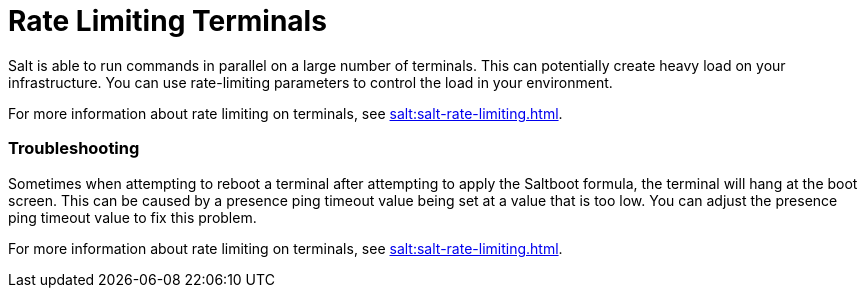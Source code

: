 [[retail.terminal-ratelimiting]]
= Rate Limiting Terminals

Salt is able to run commands in parallel on a large number of terminals.
This can potentially create heavy load on your infrastructure.
You can use rate-limiting parameters to control the load in your environment.

For more information about rate limiting on terminals, see xref:salt:salt-rate-limiting.adoc[].



===  Troubleshooting

Sometimes when attempting to reboot a terminal after attempting to apply the Saltboot formula, the terminal will hang at the boot screen.
This can be caused by a presence ping timeout value being set at a value that is too low.
You can adjust the presence ping timeout value to fix this problem.

For more information about rate limiting on terminals, see xref:salt:salt-rate-limiting.adoc[].
